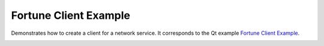 Fortune Client Example
======================

Demonstrates how to create a client for a network service. It corresponds to the
Qt example `Fortune Client Example
<https://doc.qt.io/qt-6/qtnetwork-fortuneclient-example.html>`_.

.. image:: fortuneclient.png
    :align: center
    :alt: fortuneclient screenshot
    :width: 400
